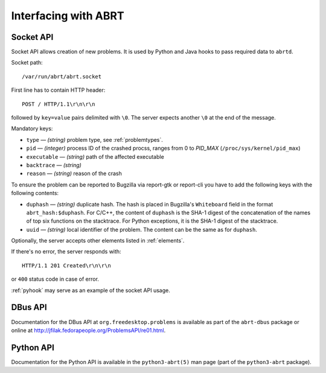 .. _interfacing:

Interfacing with ABRT
=====================

.. _socketapi:

Socket API
----------

Socket API allows creation of new problems. It is used by Python and Java hooks
to pass required data to ``abrtd``.

Socket path::

        /var/run/abrt/abrt.socket

First line has to contain HTTP header::

        POST / HTTP/1.1\r\n\r\n

followed by ``key=value`` pairs delimited with ``\0``.
The server expects another ``\0`` at the end of the message.

Mandatory keys:

* ``type`` — `(string)` problem type, see :ref:`problemtypes`.
* ``pid`` — `(integer)` process ID of the crashed procss, ranges from 0 to `PID_MAX`
  (``/proc/sys/kernel/pid_max``)
* ``executable`` — `(string)` path of the affected executable
* ``backtrace`` — `(string)`
* ``reason`` — `(string)` reason of the crash

To ensure the problem can be reported to Bugzilla via report-gtk or
report-cli you have to add the following keys with the following contents:

* ``duphash`` — `(string)` duplicate hash. The hash is placed in Bugzilla's
  ``Whiteboard`` field in the format ``abrt_hash:$duphash``. For C/C++, the content
  of ``duphash`` is the SHA-1 digest of the concatenation of the names of top six
  functions on the stacktrace. For Python exceptions, it is the SHA-1 digest of the
  stacktrace.
* ``uuid`` — `(string)` local identifier of the problem. The content can be the same
  as for ``duphash``.

Optionally, the server accepts other elements listed in :ref:`elements`.

If there's no error, the server responds with::

        HTTP/1.1 201 Created\r\n\r\n

or ``400`` status code in case of error.

:ref:`pyhook` may serve as an example of the socket API usage.

.. _dbusapi:

DBus API
--------

Documentation for the DBus API at ``org.freedesktop.problems`` is available as part
of the ``abrt-dbus`` package or online at
http://jfilak.fedorapeople.org/ProblemsAPI/re01.html.

.. _pythonapi:

Python API
----------

Documentation for the Python API is available in the ``python3-abrt(5)`` man page
(part of the ``python3-abrt`` package).
